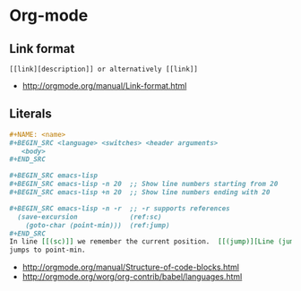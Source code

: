 * Org-mode
** Link format
 #+BEGIN_EXAMPLE
   [[link][description]] or alternatively [[link]]
 #+END_EXAMPLE

 - http://orgmode.org/manual/Link-format.html
   

** Literals
 #+BEGIN_SRC org
   ,#+NAME: <name>
   ,#+BEGIN_SRC <language> <switches> <header arguments>
      <body>
   ,#+END_SRC

   ,#+BEGIN_SRC emacs-lisp
   ,#+BEGIN_SRC emacs-lisp -n 20  ;; Show line numbers starting from 20
   ,#+BEGIN_SRC emacs-lisp +n 20  ;; Show line numbers ending with 20

   ,#+BEGIN_SRC emacs-lisp -n -r  ;; -r supports references
     (save-excursion             (ref:sc)
       (goto-char (point-min)))  (ref:jump)
   ,#+END_SRC
   In line [[(sc)]] we remember the current position.  [[(jump)][Line (jump)]]
   jumps to point-min.
 #+END_SRC

  - [[http://orgmode.org/manual/Structure-of-code-blocks.html]]
  - http://orgmode.org/worg/org-contrib/babel/languages.html
